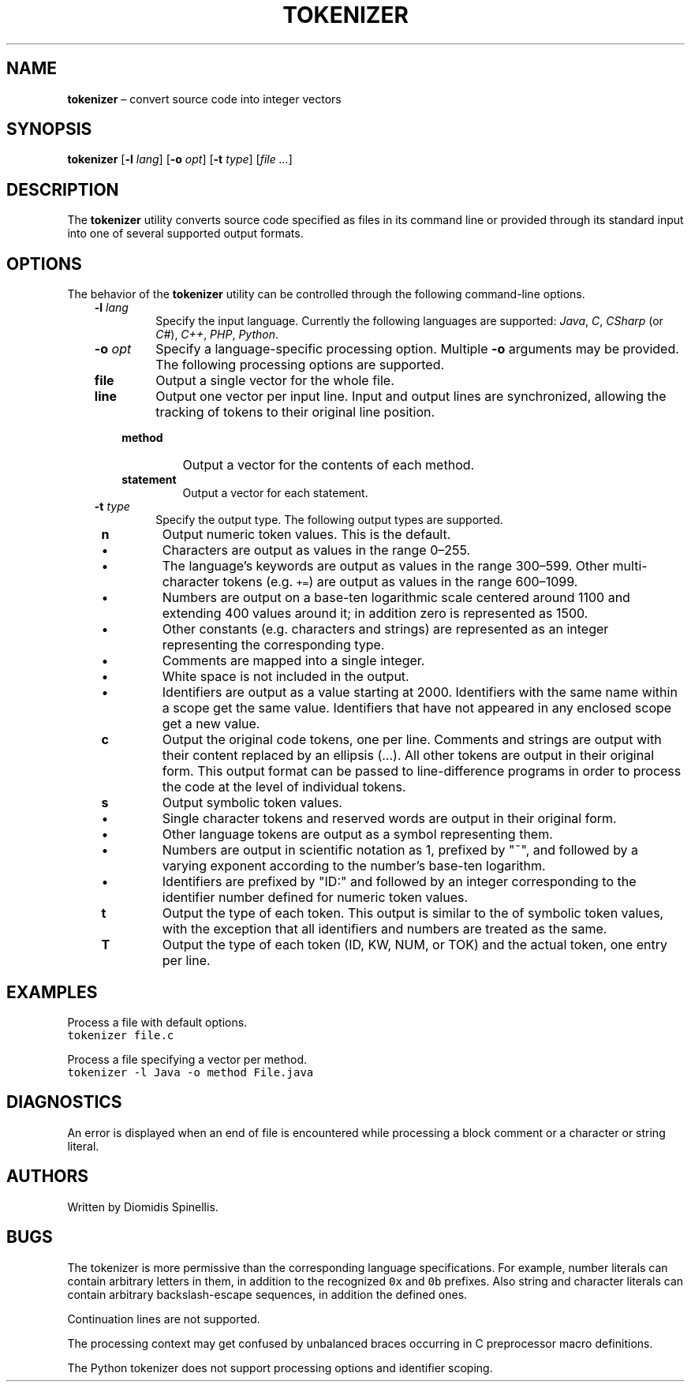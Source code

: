 .TH TOKENIZER 1 2023-05-21
.SH NAME
\fBtokenizer\fR \(en convert source code into integer vectors
.SH SYNOPSIS
\fBtokenizer\fR [\fB\-l \fIlang\fR] [\fB\-o \fIopt\fR] [\fB\-t \fItype\fR] [\fIfile ...\fR]
.SH DESCRIPTION
The \fBtokenizer\fR utility converts source code specified as files in
its command line or provided through its standard input into one of several
supported output formats.

.SH OPTIONS
The behavior of the \fBtokenizer\fR utility can be controlled
through the following command-line options.
.RS 3

.TP
.BI "-l " lang
Specify the input language.
Currently the following languages are supported:
\fIJava\fP, \fIC\fP, \fICSharp\fP (or \fIC#\fP), \fIC++\fP, \fIPHP\fP,
\fIPython\fP.

.TP
.BI "-o " opt
Specify a language-specific processing option.
Multiple \fB-o\fP arguments may be provided.
The following processing options are supported.

.RS 3

.TP
.B file
Output a single vector for the whole file.

.TP
.B line
Output one vector per input line.
Input and output lines are synchronized, allowing the tracking
of tokens to their original line position.

.TP
.B method
Output a vector for the contents of each method.

.TP
.B statement
Output a vector for each statement.
.LP
.RE

.TP
.BI "-t " type
Specify the output type.
The following output types are supported.

.RS 1

.TP
.B n
Output numeric token values.
This is the default.
.RS 3
.IP \(bu
Characters are output as values in the range 0\(en255.
.IP \(bu
The language's keywords are output as values in the range 300\(en599.
Other multi-character tokens (e.g. \fC+=\fP) are output as values
in the range 600\(en1099.
.IP \(bu
Numbers are output on a base-ten logarithmic scale centered around 1100
and extending 400 values around it;
in addition zero is represented as 1500.
.IP \(bu
Other constants (e.g. characters and strings) are represented as an integer
representing the corresponding type.
.IP \(bu
Comments are mapped into a single integer.
.IP \(bu
White space is not included in the output.
.IP \(bu
Identifiers are output as a value starting at 2000.
Identifiers with the same name within a scope get the same value.
Identifiers that have not appeared in any enclosed scope get a new value.
.RE

.TP
.B c
Output the original code tokens, one per line.
Comments and strings are output with their content replaced by an
ellipsis (...).
All other tokens are output in their original form.
This output format can be passed to line-difference programs
in order to process the code at the level of individual tokens.

.TP
.B s
Output symbolic token values.
.RS 3
.IP \(bu
Single character tokens and reserved words are output in their original form.
.IP \(bu
Other language tokens are output as a symbol representing them.
.IP \(bu
Numbers are output in scientific notation as 1, prefixed by "~",
and followed by a varying exponent according to the number's base-ten logarithm.
.IP \(bu
Identifiers are prefixed by "ID:" and followed by an integer corresponding to
the identifier number defined for numeric token values.
.RE

.TP
.B t
Output the type of each token.
This output is similar to the of symbolic token values,
with the exception that all identifiers and numbers are treated as the same.

.TP
.B T
Output the type of each token (ID, KW, NUM, or TOK) and the actual token,
one entry per line.

.LP
.RE

.RE

.SH EXAMPLES
.PP
Process a file with default options.
.ft C
.nf
tokenizer file.c
.ft P
.fi

.PP
Process a file specifying a vector per method.
.ft C
.nf
tokenizer -l Java -o method File.java
.ft P
.fi

.SH DIAGNOSTICS
An error is displayed when an end of file is encountered while processing
a block comment or a character or string literal.

.SH AUTHORS
Written by Diomidis Spinellis.

.SH BUGS
The tokenizer is more permissive than the corresponding language specifications.
For example, number literals can contain arbitrary letters in them,
in addition to the recognized \fC0x\fP and \fC0b\fP prefixes.
Also string and character literals can contain arbitrary backslash-escape
sequences, in addition the defined ones.
.PP
Continuation lines are not supported.
.PP
The processing context may get confused by unbalanced braces occurring in
C preprocessor macro definitions.
.PP
The Python tokenizer does not support processing options and identifier
scoping.
